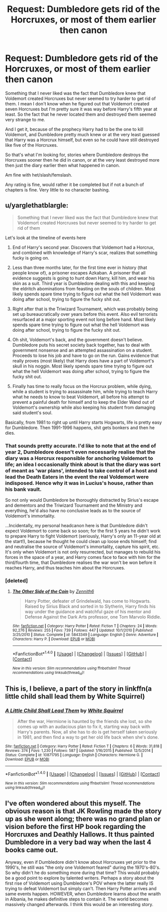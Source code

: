 #+TITLE: Request: Dumbledore gets rid of the Horcruxes, or most of them earlier then canon

* Request: Dumbledore gets rid of the Horcruxes, or most of them earlier then canon
:PROPERTIES:
:Author: SnarkyAndProud
:Score: 8
:DateUnix: 1510884275.0
:DateShort: 2017-Nov-17
:FlairText: Request
:END:
Something that I never liked was the fact that Dumbledore knew that Voldemort created Horcruxes but never seemed to try harder to get rid of them. I mean I don't know when he figured out that Voldemort created seven Horcruxes but I'm pretty sure it was way before Harry's fifth year at least. So the fact that he never located them and destroyed them seemed very strange to me.

And I get it, because of the prophecy Harry had to be the one to kill Voldemort, and Dumbledore pretty much knew or at the very least guessed that Harry was a Horcrux himself, but even so he could have still destroyed like five of the Horcruxes.

So that's what I'm looking for, stories where Dumbledore destroys the Horcruxes sooner then he did in canon, or at the very least destroyed more then just the diary earlier then what happened in canon.

Am fine with het/slash/femslash.

Any rating is fine, would rather it be completed but if not a bunch of chapters is fine. Very little to no character bashing.


** u/yarglethatblargle:
#+begin_quote
  Something that I never liked was the fact that Dumbledore knew that Voldemort created Horcruxes but never seemed to try harder to get rid of them
#+end_quote

Let's look at the timeline of events here

1. End of Harry's second year. Discovers that Voldemort had a Horcrux, and combined with knowledge of Harry's scar, realizes that something fucky is going on.

2. Less than three months later, for the first time ever in history (that people know of), a prisoner escapes Azkaban. A prisoner that all evidence suggests is going to hunt down Harry, kill him, and wear his skin as a suit. Third year is Dumbledore dealing with this and keeping the eldritch abominations from feasting on the souls of children. Most likely spends spare time trying to figure out what the hell Voldemort was doing after school, trying to figure the fucky shit out.

3. Right after that is the Triwizard Tournament, which was probably being set up bureaucratically over years before this event. Also evil terrorists resurfaced at a major sporting event not long before hand. Most likely spends spare time trying to figure out what the hell Voldemort was doing after school, trying to figure the fucky shit out.

4. Oh shit, Voldemort's back, and the government doesn't believe. Dumbledore puts his secret society back together, has to deal with government nonsense and an attempted assassination on a student. Proceeds to lose his job and have to go on the run. Gains evidence that really proves (most likely) that Harry does have a part of Voldemort's skull in his noggin. Most likely spends spare time trying to figure out what the hell Voldemort was doing after school, trying to figure the fucky shit out.

5. Finally has time to really focus on the Horcrux problem, while dying, while a student is trying to assassinate him, while trying to teach Harry what he needs to know to beat Voldemort, all before his attempt to prevent a painful death for himself and to keep the Elder Wand out of Voldemort's ownership while also keeping his student from damaging said student's soul.

Basically, from 1981 to right up until Harry starts Hogwarts, life is pretty easy for Dumbledore. Then 1991-1996 happens, shit gets bonkers and then he dies.
:PROPERTIES:
:Author: yarglethatblargle
:Score: 16
:DateUnix: 1510887981.0
:DateShort: 2017-Nov-17
:END:

*** That sounds pretty accurate. I'd like to note that at the end of year 2, Dumbledore doesn't even necessarily realise that the diary was a Horcrux responsible for anchoring Voldemort to life; an idea I occasionally think about is that the diary was sort of meant as 'war plans', intended to take control of a host and lead the Death Eaters in the event the real Voldemort were indisposed. Hence why it was in Lucius's house, rather than his bank vault.

So not only would Dumbledore be thoroughly distracted by Sirius's escape and dementors and the Triwizard Tournament and the Ministry and everything, he'd also have no conclusive leads as to the source of Voldemort's immortality.

...Incidentally, my personal headcanon here is that Dumbledore didn't expect Voldemort to come back so soon; for the first 5 years he didn't work to prepare Harry to fight Voldemort (seriously, Harry's only an 11-year old at the start!), because he thought he could clean up loose ends himself; find and neutralise the source of Voldemort's immortality, capture his spirit, etc. It's only when Voldemort is not only resurrected, but manages to rebuild his forces in the space of a year, and Harry comes face to face with him for the third/fourth time, that Dumbledore realises the war won't be won before it reaches Harry, and thus teaches him about the Horcruxes.
:PROPERTIES:
:Author: Avaday_Daydream
:Score: 4
:DateUnix: 1510920287.0
:DateShort: 2017-Nov-17
:END:


*** [deleted]
:PROPERTIES:
:Score: 2
:DateUnix: 1510933036.0
:DateShort: 2017-Nov-17
:END:

**** [[http://www.fanfiction.net/s/5843349/1/][*/The Other Side of the Coin/*]] by [[https://www.fanfiction.net/u/569787/Zennith6][/Zennith6/]]

#+begin_quote
  Harry Potter, defeater of Grindelwald, has come to Hogwarts. Raised by Sirius Black and sorted in to Slytherin, Harry finds his way under the guidance and watchful gaze of his mentor and Defense Against the Dark Arts professor, one Tom Marvolo Riddle.
#+end_quote

^{/Site/: [[http://www.fanfiction.net/][fanfiction.net]] *|* /Category/: Harry Potter *|* /Rated/: Fiction T *|* /Chapters/: 24 *|* /Words/: 92,276 *|* /Reviews/: 255 *|* /Favs/: 739 *|* /Follows/: 447 *|* /Updated/: 10/1/2010 *|* /Published/: 3/25/2010 *|* /Status/: Complete *|* /id/: 5843349 *|* /Language/: English *|* /Genre/: Adventure *|* /Characters/: Harry P. *|* /Download/: [[http://www.ff2ebook.com/old/ffn-bot/index.php?id=5843349&source=ff&filetype=epub][EPUB]] or [[http://www.ff2ebook.com/old/ffn-bot/index.php?id=5843349&source=ff&filetype=mobi][MOBI]]}

--------------

*FanfictionBot*^{1.4.0} *|* [[[https://github.com/tusing/reddit-ffn-bot/wiki/Usage][Usage]]] | [[[https://github.com/tusing/reddit-ffn-bot/wiki/Changelog][Changelog]]] | [[[https://github.com/tusing/reddit-ffn-bot/issues/][Issues]]] | [[[https://github.com/tusing/reddit-ffn-bot/][GitHub]]] | [[[https://www.reddit.com/message/compose?to=tusing][Contact]]]

^{/New in this version: Slim recommendations using/ ffnbot!slim! /Thread recommendations using/ linksub(thread_id)!}
:PROPERTIES:
:Author: FanfictionBot
:Score: 1
:DateUnix: 1510933056.0
:DateShort: 2017-Nov-17
:END:


** This is, I believe, a part of the story in linkffn(a little child shall lead them by White Squirrel)
:PROPERTIES:
:Score: 2
:DateUnix: 1510925722.0
:DateShort: 2017-Nov-17
:END:

*** [[http://www.fanfiction.net/s/10871795/1/][*/A Little Child Shall Lead Them/*]] by [[https://www.fanfiction.net/u/5339762/White-Squirrel][/White Squirrel/]]

#+begin_quote
  After the war, Hermione is haunted by the friends she lost, so she comes up with an audacious plan to fix it, starting way back with Harry's parents. Now, all she has to do is get herself taken seriously in 1981, and then find a way to get her old life back when she's done.
#+end_quote

^{/Site/: [[http://www.fanfiction.net/][fanfiction.net]] *|* /Category/: Harry Potter *|* /Rated/: Fiction T *|* /Chapters/: 6 *|* /Words/: 31,818 *|* /Reviews/: 374 *|* /Favs/: 1,230 *|* /Follows/: 587 *|* /Updated/: 1/16/2015 *|* /Published/: 12/5/2014 *|* /Status/: Complete *|* /id/: 10871795 *|* /Language/: English *|* /Characters/: Hermione G. *|* /Download/: [[http://www.ff2ebook.com/old/ffn-bot/index.php?id=10871795&source=ff&filetype=epub][EPUB]] or [[http://www.ff2ebook.com/old/ffn-bot/index.php?id=10871795&source=ff&filetype=mobi][MOBI]]}

--------------

*FanfictionBot*^{1.4.0} *|* [[[https://github.com/tusing/reddit-ffn-bot/wiki/Usage][Usage]]] | [[[https://github.com/tusing/reddit-ffn-bot/wiki/Changelog][Changelog]]] | [[[https://github.com/tusing/reddit-ffn-bot/issues/][Issues]]] | [[[https://github.com/tusing/reddit-ffn-bot/][GitHub]]] | [[[https://www.reddit.com/message/compose?to=tusing][Contact]]]

^{/New in this version: Slim recommendations using/ ffnbot!slim! /Thread recommendations using/ linksub(thread_id)!}
:PROPERTIES:
:Author: FanfictionBot
:Score: 1
:DateUnix: 1510925736.0
:DateShort: 2017-Nov-17
:END:


** I've often wondered about this myself. The obvious reason is that JK Rowling made the story up as she went along; there was no grand plan or vision before the first HP book regarding the Horcruxes and Deathly Hallows. It thus painted Dumbledore in a very bad way when the last 4 books came out.

Anyway, even if Dumbledore didn't know about Horcruxes yet prior to the 1990's, he still was "the only one Voldemort feared" during the 1970's-80's. So why didn't he do something more during that time? This would probably be a good point to explore by talented writers. Perhaps a story about the first rise of Voldemort using Dumbledore's POV where the latter really IS trying to defeat Voldemort but simply can't. Then Harry Potter arrives and same events happen. HOWEVER, when Dumbledore learns about the wraith in Albania, he makes definitive steps to contain it. The world becomes massively changed afterwards. I think this would be an interesting story.
:PROPERTIES:
:Author: Termsndconditions
:Score: 2
:DateUnix: 1510962188.0
:DateShort: 2017-Nov-18
:END:
